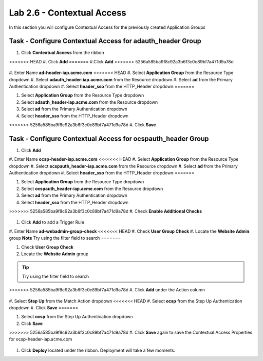 Lab 2.6 - Contextual Access
------------------------------------------------

In this section you will configure Contextual Access for the previously created Application Groups


Task - Configure Contextual Access for adauth_header Group
~~~~~~~~~~~~~~~~~~~~~~~~~~~~~~~~~~~~~~~~~~~~~~~~~~~~~~~~~~~~~~~

#. Click **Contextual Access** from the ribbon

   |image21|

<<<<<<< HEAD
#. Click **Add**
=======
#.Click **Add**
>>>>>>> 5256a585ba9f8c92a3b6f3c0c89bf7a471d9a78d

   |image22|

#. Enter Name **ad-header-iap.acme.com**
<<<<<<< HEAD
#. Select **Application Group** from the Resource Type dropdown
#. Select **adauth_header-iap.acme.com** from the Resource dropdown
#. Select **ad** from the Primary Authentication dropdown
#. Select **header_sso** from the HTTP_Header dropdown
=======

#. Select **Application Group** from the Resource Type dropdown

#. Select **adauth_header-iap.acme.com** from the Resource dropdown

#. Select **ad** from the Primary Authentication dropdown

#. Select **header_sso** from the HTTP_Header dropdown

>>>>>>> 5256a585ba9f8c92a3b6f3c0c89bf7a471d9a78d
#. Click **Save**

   |image23|

Task - Configure Contextual Access for ocspauth_header Group
~~~~~~~~~~~~~~~~~~~~~~~~~~~~~~~~~~~~~~~~~~~~~~~~~~~~~~~~~~~~~~~

#. Click **Add**

   |image24|

#. Enter Name **ocsp-header-iap.acme.com**
<<<<<<< HEAD
#. Select **Application Group** from the Resource Type dropdown
#. Select **ocspauth_header-iap.acme.com** from the Resource dropdown
#. Select **ad** from the Primary Authentication dropdown
#. Select **header_sso** from the HTTP_Header dropdown
=======

#. Select **Application Group** from the Resource Type dropdown

#. Select **ocspauth_header-iap.acme.com** from the Resource dropdown

#. Select **ad** from the Primary Authentication dropdown

#. Select **header_sso** from the HTTP_Header dropdown

>>>>>>> 5256a585ba9f8c92a3b6f3c0c89bf7a471d9a78d
#. Check **Enable Additional Checks**

   |image25|

#. Click **Add** to add a Trigger Rule

   |image26|

#. Enter Name **ad-webadmin-group-check**
<<<<<<< HEAD
#. Check **User Group Check**
#. Locate the **Website Admin** group **Note** Try using the filter field to search
=======

#. Check **User Group Check**

#. Locate the **Website Admin** group

.. tip::
   Try using the filter field to search

>>>>>>> 5256a585ba9f8c92a3b6f3c0c89bf7a471d9a78d
#. Click **Add** under the Action column

   |image28|

#. Select **Step Up** from the Match Action dropdown
<<<<<<< HEAD
#. Select **ocsp** from the Step Up Authentication dropdown
#. Click **Save**
=======

#. Select **ocsp** from the Step Up Authentication dropdown

#. Click **Save**

>>>>>>> 5256a585ba9f8c92a3b6f3c0c89bf7a471d9a78d
#. Click **Save** again to save the Contextual Access Properties for ocsp-header-iap.acme.com

   |image29|

#. Click **Deploy** located under the ribbon. Deployment will take a few moments.

   |image27|


.. |image21| image:: /_static/class1/module2/image021.png
.. |image22| image:: /_static/class1/module2/image022.png
.. |image23| image:: /_static/class1/module2/image023.png
.. |image24| image:: /_static/class1/module2/image024.png
.. |image25| image:: /_static/class1/module2/image025.png
.. |image26| image:: /_static/class1/module2/image026.png
.. |image27| image:: /_static/class1/module2/image027.png
.. |image28| image:: /_static/class1/module2/image028.png
.. |image29| image:: /_static/class1/module2/image029.png
